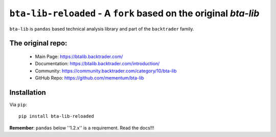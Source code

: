 ``bta-lib-reloaded`` - A ``fork`` based on the original *bta-lib*
=============================================================

.. image:: https://img.shields.io/pypi/v/bta-lib.svg
   :alt: PyPi Version
   :scale: 100%
   :target: https://pypi.python.org/pypi/bta-lib/

.. image:: https://img.shields.io/github/release/mementum/bta-lib.svg
   :alt: Release
   :scale: 100%
   :target: https://github.com/mementum/bta-lib/releases/

``bta-lib`` is ``pandas`` based technical analysis library and part of the
``backtrader`` family.

The original repo:
-----

  - Main Page: https://btalib.backtrader.com/
  - Documentation: https://btalib.backtrader.com/introduction/
  - Community: https://community.backtrader.com/category/10/bta-lib
  - GitHub Repo: https://github.com/mementum/bta-lib

Installation
------------

Via ``pip``::

  pip install bta-lib-reloaded

**Remember**: ``pandas`` below ''1.2.x'' is a requirement. Read the docs!!!
